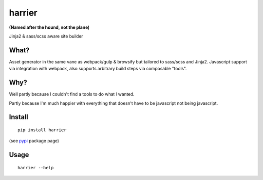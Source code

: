 harrier
=======

|Build Status| |codecov.io|

**(Named after the hound, not the plane)**

Jinja2 & sass/scss aware site builder

What?
-----

Asset generator in the same vane as webpack/gulp & browsify but tailored
to sass/scss and Jinja2. Javascript support via integration with
webpack, also supports arbitrary build steps via composable "tools".

Why?
----

Well partly because I couldn't find a tools to do what I wanted.

Partly because I'm much happier with everything that doesn't have to be
javascript not being javascript.

Install
-------

::

    pip install harrier

(see `pypi <https://pypi.python.org/pypi/harrier>`__ package page)

Usage
-----

::

    harrier --help

.. |Build Status| image:: https://travis-ci.org/samuelcolvin/harrier.svg?branch=master
   :target: https://travis-ci.org/samuelcolvin/harrier
.. |codecov.io| image:: https://codecov.io/github/samuelcolvin/harrier/coverage.svg?branch=master
   :target: https://codecov.io/github/samuelcolvin/harrier?branch=master


